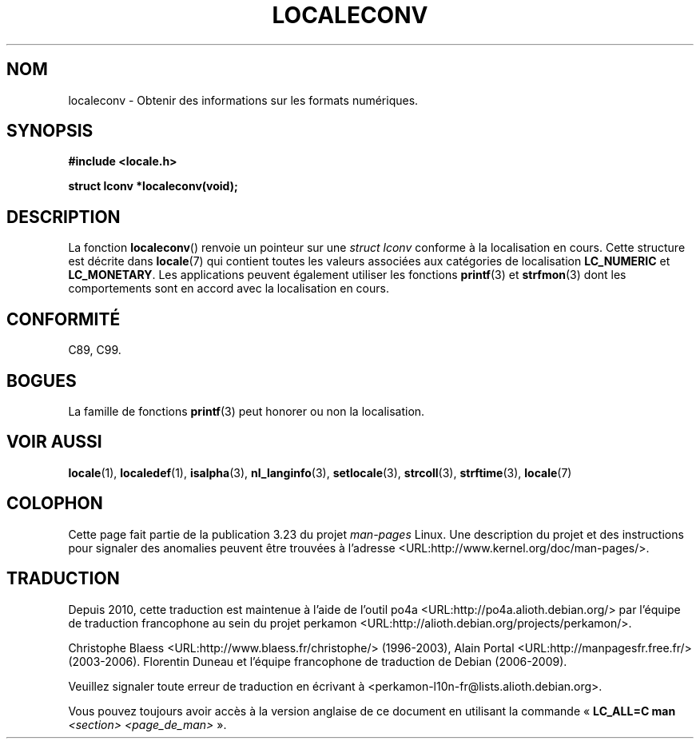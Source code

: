 .\" Copyright (c) 1993 by Thomas Koenig (ig25@rz.uni-karlsruhe.de)
.\"
.\" Permission is granted to make and distribute verbatim copies of this
.\" manual provided the copyright notice and this permission notice are
.\" preserved on all copies.
.\"
.\" Permission is granted to copy and distribute modified versions of this
.\" manual under the conditions for verbatim copying, provided that the
.\" entire resulting derived work is distributed under the terms of a
.\" permission notice identical to this one.
.\"
.\" Since the Linux kernel and libraries are constantly changing, this
.\" manual page may be incorrect or out-of-date.  The author(s) assume no
.\" responsibility for errors or omissions, or for damages resulting from
.\" the use of the information contained herein.  The author(s) may not
.\" have taken the same level of care in the production of this manual,
.\" which is licensed free of charge, as they might when working
.\" professionally.
.\"
.\" Formatted or processed versions of this manual, if unaccompanied by
.\" the source, must acknowledge the copyright and authors of this work.
.\" License.
.\" Modified Sat Jul 24 19:01:20 1993 by Rik Faith (faith@cs.unc.edu)
.\"*******************************************************************
.\"
.\" This file was generated with po4a. Translate the source file.
.\"
.\"*******************************************************************
.TH LOCALECONV 3 "25 avril 1993" GNU "Manuel du programmeur Linux"
.SH NOM
localeconv \- Obtenir des informations sur les formats numériques.
.SH SYNOPSIS
.nf
\fB#include <locale.h>\fP
.sp
\fBstruct lconv *localeconv(void);\fP
.fi
.SH DESCRIPTION
La fonction \fBlocaleconv\fP() renvoie un pointeur sur une \fIstruct lconv\fP
conforme à la localisation en cours. Cette structure est décrite dans
\fBlocale\fP(7) qui contient toutes les valeurs associées aux catégories de
localisation \fBLC_NUMERIC\fP et \fBLC_MONETARY\fP. Les applications peuvent
également utiliser les fonctions \fBprintf\fP(3) et \fBstrfmon\fP(3) dont les
comportements sont en accord avec la localisation en cours.
.SH CONFORMITÉ
C89, C99.
.SH BOGUES
La famille de fonctions \fBprintf\fP(3) peut honorer ou non la localisation.
.SH "VOIR AUSSI"
\fBlocale\fP(1), \fBlocaledef\fP(1), \fBisalpha\fP(3), \fBnl_langinfo\fP(3),
\fBsetlocale\fP(3), \fBstrcoll\fP(3), \fBstrftime\fP(3), \fBlocale\fP(7)
.SH COLOPHON
Cette page fait partie de la publication 3.23 du projet \fIman\-pages\fP
Linux. Une description du projet et des instructions pour signaler des
anomalies peuvent être trouvées à l'adresse
<URL:http://www.kernel.org/doc/man\-pages/>.
.SH TRADUCTION
Depuis 2010, cette traduction est maintenue à l'aide de l'outil
po4a <URL:http://po4a.alioth.debian.org/> par l'équipe de
traduction francophone au sein du projet perkamon
<URL:http://alioth.debian.org/projects/perkamon/>.
.PP
Christophe Blaess <URL:http://www.blaess.fr/christophe/> (1996-2003),
Alain Portal <URL:http://manpagesfr.free.fr/> (2003-2006).
Florentin Duneau et l'équipe francophone de traduction de Debian\ (2006-2009).
.PP
Veuillez signaler toute erreur de traduction en écrivant à
<perkamon\-l10n\-fr@lists.alioth.debian.org>.
.PP
Vous pouvez toujours avoir accès à la version anglaise de ce document en
utilisant la commande
«\ \fBLC_ALL=C\ man\fR \fI<section>\fR\ \fI<page_de_man>\fR\ ».
